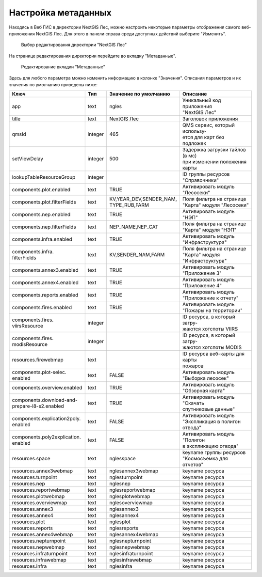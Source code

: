 .. sectionauthor:: Ekaterina Petrunenko <ekaterina.petrunenko@nextgis.com>

Настройка метаданных
=================================

Находясь в Веб ГИС в директории NextGIS Лес, можно настроить некоторые параметры отображения самого веб-приложения NextGIS Лес. Для этого в панели справа среди доступных действий выберите "Изменить".


 .. figure:: _static/admin_meta_1.png
   :name: admin_meta_1
   :align: center
   :width: 16cm

   Выбор редактирования директории "NextGIS Лес"


На странице редактирования директории перейдите во вкладку "Метаданные". 


 .. figure:: _static/admin_meta_2.png
   :name: admin_meta_2
   :align: center
   :width: 16cm

   Редактирование вкладки "Метаданные"


Здесь для любого параметра можно изменить информацию в колонке "Значения". Описания параметров и их значения по умолчанию приведены ниже:


+--------------------------------+---------+---------------------------+-----------------------------------+
| | Ключ                         | | Тип   | | Значение по умолчанию   | | Описание                        |
+================================+=========+===========================+===================================+
| | app                          |   text  | | ngles                   | | Уникальный код приложения       |
|                                |         |                           | | "NextGIS Лес"                   |
+--------------------------------+---------+---------------------------+-----------------------------------+
| | title                        |   text  | | NextGIS Лес             | | Заголовок приложения            |
+--------------------------------+---------+---------------------------+-----------------------------------+
| | qmsId                        | integer | | 465                     | | QMS сервис, который использу-   |
|                                |         |                           | | ется для карт без подложек      |
+--------------------------------+---------+---------------------------+-----------------------------------+
| | setViewDelay                 | integer | | 500                     | | Задержка загрузки тайлов (в мс) |
|                                |         |                           | | при изменении положения карты   |                                        
+--------------------------------+---------+---------------------------+-----------------------------------+
| | lookupTableResourceGroup     | integer |                           | | ID группы ресурсов              |
|                                |         |                           | | "Справочники"                   |
+--------------------------------+---------+---------------------------+-----------------------------------+
| | components.plot.enabled      | text    | | TRUE                    | | Активировать модуль "Лесосеки"  |
+--------------------------------+---------+---------------------------+-----------------------------------+
| | components.plot.filterFields | text    | | KV,YEAR_DEV,SENDER_NAM, | | Поля фильтра на странице        | 
|                                |         | | TYPE_RUB,FARM           | | "Карта" модуля "Лесосеки"       |
+--------------------------------+---------+---------------------------+-----------------------------------+
| | components.nep.enabled       | text    | | TRUE                    | | Активировать модуль "НЭП"       |
+--------------------------------+---------+---------------------------+-----------------------------------+
| | components.nep.filterFields  | text    | | NEP_NAME,NEP_CAT        | | Поля фильтра на странице        |
|                                |         |                           | | "Карта" модуля "НЭП"            |
+--------------------------------+---------+---------------------------+-----------------------------------+
| | components.infra.enabled     | text    | | TRUE                    | | Активировать модуль             |
|                                |         |                           | | "Инфраструктура"                |
+--------------------------------+---------+---------------------------+-----------------------------------+
| | components.infra.            |         |                           | | Поля фильтра на странице        |
| | filterFields                 | text    | | KV,SENDER_NAM,FARM      | | "Карта" модуля "Инфраструктура" |   
+--------------------------------+---------+---------------------------+-----------------------------------+
| | components.annex3.enabled    | text    | | TRUE                    | | Активировать модуль             |
|                                |         |                           | | "Приложение 3"                  |         
+--------------------------------+---------+---------------------------+-----------------------------------+
| | components.annex4.enabled    | text    | | TRUE                    | | Активировать модуль             |       
|                                |         |                           | | "Приложение 4"                  |
+--------------------------------+---------+---------------------------+-----------------------------------+
| | components.reports.enabled   | text    | | TRUE                    | | Активировать модуль             |
|                                |         |                           | | "Приложение к отчету"           |
+--------------------------------+---------+---------------------------+-----------------------------------+
| | components.fires.enabled     | text    | | TRUE                    | | Активировать модуль             |
|                                |         |                           | | "Пожары на территории"          |
+--------------------------------+---------+---------------------------+-----------------------------------+
| | components.fires.            | integer |                           | | ID ресурса, в который загру-    |
| | viirsResource                |         |                           | | жаются хотспоты VIIRS           |
+--------------------------------+---------+---------------------------+-----------------------------------+
| | components.fires.            |         |                           | | ID ресурса, в который загру-    |
| | modisResource                | integer |                           | | жаются хотспоты MODIS           |
+--------------------------------+---------+---------------------------+-----------------------------------+
| | resources.firewebmap         | text    |                           | | ID ресурса веб-карты для карты  |
|                                |         |                           | | пожаров                         |
+--------------------------------+---------+---------------------------+-----------------------------------+
| | components.plot-selec.       |         |                           | | Активировать модуль             |
| | enabled                      | text    | | FALSE                   | | "Выборка лесосек"               |
+--------------------------------+---------+---------------------------+-----------------------------------+
| | components.overview.enabled  | text    | | TRUE                    | | Активировать модуль             |
|                                |         |                           | | "Обзорная карта"                |
+--------------------------------+---------+---------------------------+-----------------------------------+
| | components.download-and-     |         |                           | | Активировать модуль "Скачать    |
| | prepare-l8-s2.enabled        | text    | | TRUE                    | | спутниковые данные"             |
+--------------------------------+---------+---------------------------+-----------------------------------+
| | components.explication2poly. |         |                           | | Активировать модуль             |
| | enabled                      |  text   | | FALSE                   | | "Экспликация в полигон отвода"  |
+--------------------------------+---------+---------------------------+-----------------------------------+
| | components.poly2explication. |         |                           | | Активировать модуль "Полигон    |
| | enabled                      | text    | | FALSE                   | | в экспликацию отвода"           |
+--------------------------------+---------+---------------------------+-----------------------------------+
| | resources.space              | text    | | nglesspace              | | keyname группы ресурсов         |
|                                |         |                           | | "Космосъемка для отчетов"       |
+--------------------------------+---------+---------------------------+-----------------------------------+
| | resources.annex3webmap       | text    | | nglesannex3webmap       | | keyname ресурса                 |
+--------------------------------+---------+---------------------------+-----------------------------------+
| | resources.turnpoint          | text    | | nglesturnpoint          | | keyname ресурса                 |
+--------------------------------+---------+---------------------------+-----------------------------------+
| | resources.nep                | text    | | nglesnep                | | keyname ресурса                 |
+--------------------------------+---------+---------------------------+-----------------------------------+
| | resources.reportwebmap       | text    | | nglesreportwebmap       | | keyname ресурса                 |
+--------------------------------+---------+---------------------------+-----------------------------------+
| | resources.plotwebmap         | text    | | nglesplotwebmap         | | keyname ресурса                 |
+--------------------------------+---------+---------------------------+-----------------------------------+
| | resources.overviewmap        | text    | | nglesoverviewmap        | | keyname ресурса                 |
+--------------------------------+---------+---------------------------+-----------------------------------+
| | resources.annex3             | text    | | nglesannex3             | | keyname ресурса                 |
+--------------------------------+---------+---------------------------+-----------------------------------+
| | resources.annex4             | text    | | nglesannex4             | | keyname ресурса                 |
+--------------------------------+---------+---------------------------+-----------------------------------+
| | resources.plot               | text    | | nglesplot               | | keyname ресурса                 |
+--------------------------------+---------+---------------------------+-----------------------------------+
| | resources.reports            | text    | | nglesreports            | | keyname ресурса                 |
+--------------------------------+---------+---------------------------+-----------------------------------+
| | resources.annex4webmap       | text    | | nglesannex4webmap       | | keyname ресурса                 |
+--------------------------------+---------+---------------------------+-----------------------------------+
| | resources.nepturnpoint       | text    | | nglesnepturnpoint       | | keyname ресурса                 |
+--------------------------------+---------+---------------------------+-----------------------------------+
| | resources.nepwebmap          | text    | | nglesnepwebmap          | | keyname ресурса                 |
+--------------------------------+---------+---------------------------+-----------------------------------+
| | resources.infraturnpoint     |text     | | nglesinfraturnpoint     | | keyname ресурса                 |
+--------------------------------+---------+---------------------------+-----------------------------------+
| | resources.infrawebmap        | text    | | nglesinfrawebmap        | | keyname ресурса                 |
+--------------------------------+---------+---------------------------+-----------------------------------+
| | resources.infra              | text    | | nglesinfra              | | keyname ресурса                 |
+--------------------------------+---------+---------------------------+-----------------------------------+

  
     
     
     
